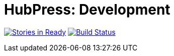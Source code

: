 = HubPress: Development

image:https://badge.waffle.io/HubPress/dev.hubpress.io.png?label=ready&title=Ready["Stories in Ready", link="http://waffle.io/HubPress/dev.hubpress.io"]
image:https://travis-ci.org/HubPress/dev.hubpress.io.svg?branch=development["Build Status", link="https://travis-ci.org/HubPress/dev.hubpress.io"]
